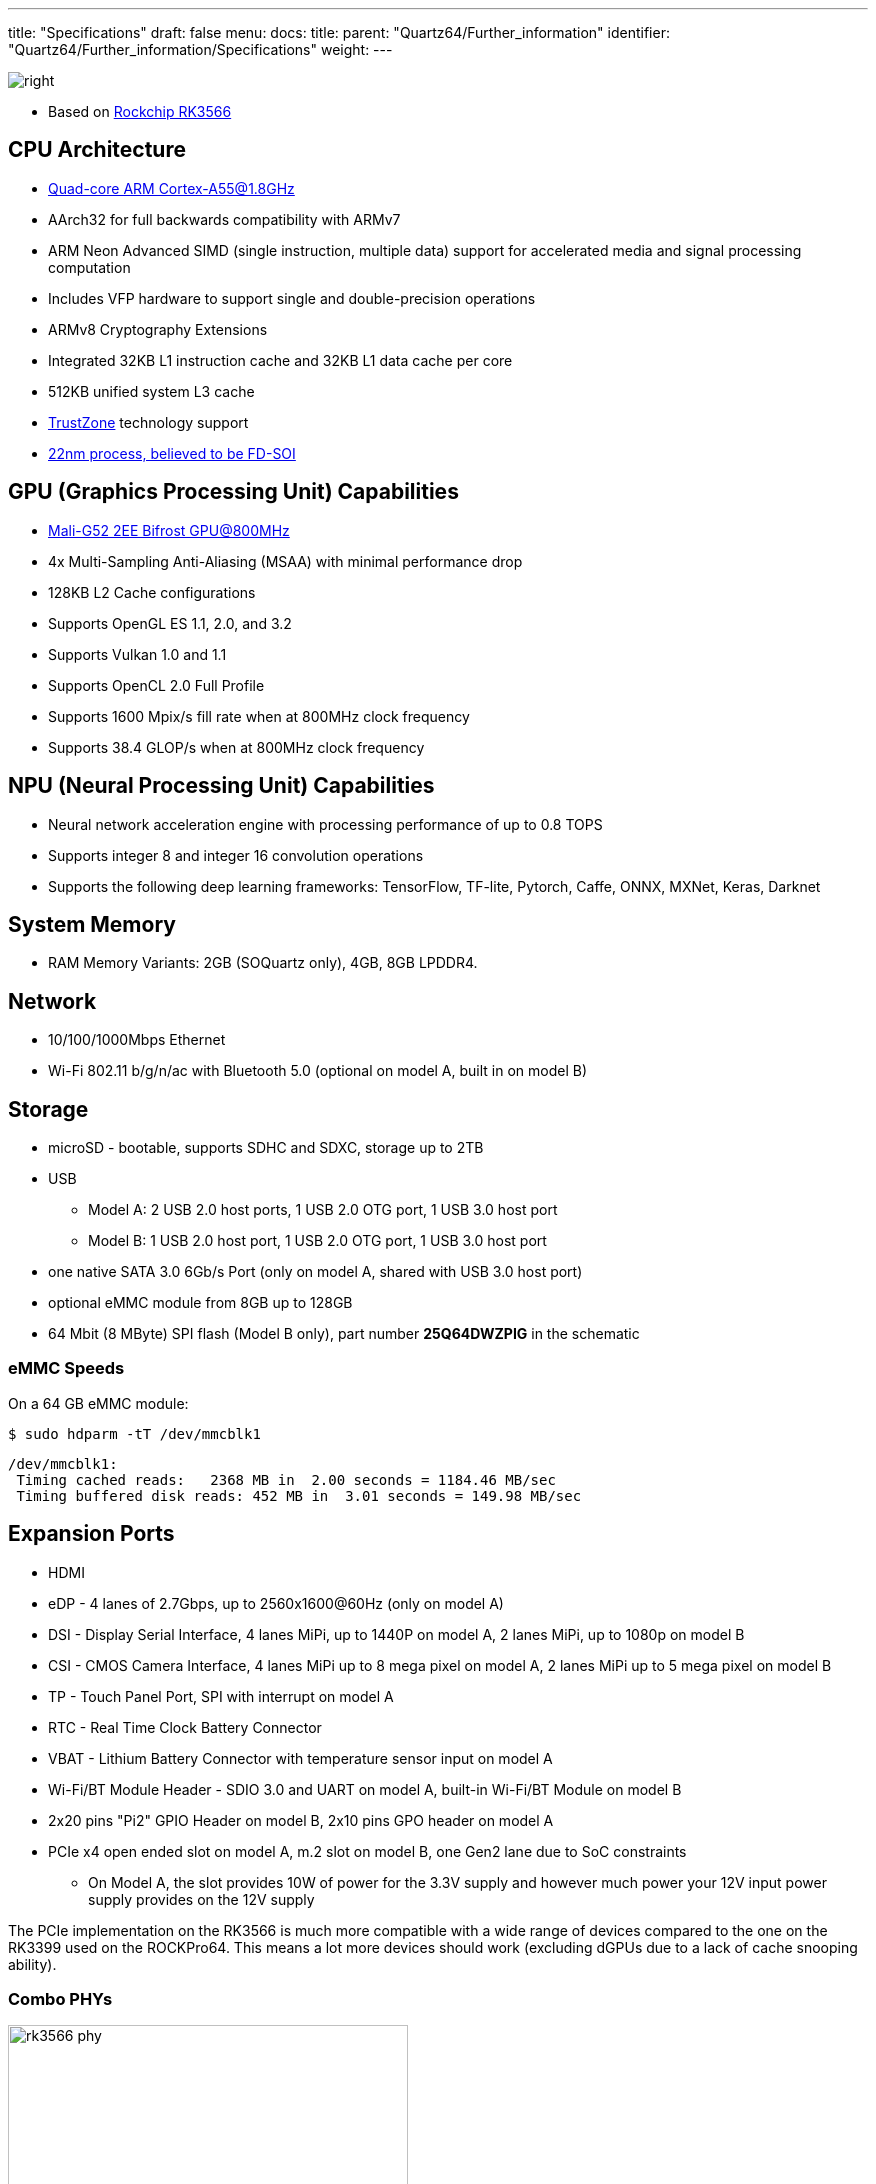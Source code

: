 ---
title: "Specifications"
draft: false
menu:
  docs:
    title:
    parent: "Quartz64/Further_information"
    identifier: "Quartz64/Further_information/Specifications"
    weight: 
---

image:/documentation/images/RK3566_icon.png[right,title="right"]

* Based on https://www.rock-chips.com/a/en/products/RK35_Series/2021/0113/1274.html[Rockchip RK3566]

== CPU Architecture

* https://developer.arm.com/ip-products/processors/cortex-a/cortex-a55[Quad-core ARM Cortex-A55@1.8GHz]
* AArch32 for full backwards compatibility with ARMv7
* ARM Neon Advanced SIMD (single instruction, multiple data) support for accelerated media and signal processing computation
* Includes VFP hardware to support single and double-precision operations
* ARMv8 Cryptography Extensions
* Integrated 32KB L1 instruction cache and 32KB L1 data cache per core
* 512KB unified system L3 cache
* https://developer.arm.com/ip-products/security-ip/trustzone[TrustZone] technology support
* https://www.cnx-software.com/2020/12/01/rockchip-rk3568-processor-to-power-edge-computing-and-nvr-applications[22nm process, believed to be FD-SOI]

== GPU (Graphics Processing Unit) Capabilities

* https://developer.arm.com/ip-products/graphics-and-multimedia/mali-gpus/mali-g52-gpu[Mali-G52 2EE Bifrost GPU@800MHz]
* 4x Multi-Sampling Anti-Aliasing (MSAA) with minimal performance drop
* 128KB L2 Cache configurations
* Supports OpenGL ES 1.1, 2.0, and 3.2
* Supports Vulkan 1.0 and 1.1
* Supports OpenCL 2.0 Full Profile
* Supports 1600 Mpix/s fill rate when at 800MHz clock frequency
* Supports 38.4 GLOP/s when at 800MHz clock frequency

== NPU (Neural Processing Unit) Capabilities

* Neural network acceleration engine with processing performance of up to 0.8 TOPS
* Supports integer 8 and integer 16 convolution operations
* Supports the following deep learning frameworks: TensorFlow, TF-lite, Pytorch, Caffe, ONNX, MXNet, Keras, Darknet

== System Memory

* RAM Memory Variants: 2GB (SOQuartz only), 4GB, 8GB LPDDR4.

== Network

* 10/100/1000Mbps Ethernet
* Wi-Fi 802.11 b/g/n/ac with Bluetooth 5.0 (optional on model A, built in on model B)

== Storage

* microSD - bootable, supports SDHC and SDXC, storage up to 2TB
* USB
** Model A: 2 USB 2.0 host ports, 1 USB 2.0 OTG port, 1 USB 3.0 host port
** Model B: 1 USB 2.0 host port, 1 USB 2.0 OTG port, 1 USB 3.0 host port
* one native SATA 3.0 6Gb/s Port (only on model A, shared with USB 3.0 host port)
* optional eMMC module from 8GB up to 128GB
* 64 Mbit (8 MByte) SPI flash (Model B only), part number *25Q64DWZPIG* in the schematic

=== eMMC Speeds

On a 64 GB eMMC module:

  $ sudo hdparm -tT /dev/mmcblk1

  /dev/mmcblk1:
   Timing cached reads:   2368 MB in  2.00 seconds = 1184.46 MB/sec
   Timing buffered disk reads: 452 MB in  3.01 seconds = 149.98 MB/sec

== Expansion Ports

* HDMI
* eDP - 4 lanes of 2.7Gbps, up to 2560x1600@60Hz (only on model A)
* DSI - Display Serial Interface, 4 lanes MiPi, up to 1440P on model A, 2 lanes MiPi, up to 1080p on model B
* CSI - CMOS Camera Interface, 4 lanes MiPi up to 8 mega pixel on model A, 2 lanes MiPi up to 5 mega pixel on model B
* TP - Touch Panel Port, SPI with interrupt on model A
* RTC - Real Time Clock Battery Connector
* VBAT - Lithium Battery Connector with temperature sensor input on model A
* Wi-Fi/BT Module Header - SDIO 3.0 and UART on model A, built-in Wi-Fi/BT Module on model B
* 2x20 pins "Pi2" GPIO Header on model B, 2x10 pins GPO header on model A
* PCIe x4 open ended slot on model A, m.2 slot on model B, one Gen2 lane due to SoC constraints
** On Model A, the slot provides 10W of power for the 3.3V supply and however much power your 12V input power supply provides on the 12V supply

The PCIe implementation on the RK3566 is much more compatible with a wide range of devices compared to the one on the RK3399 used on the ROCKPro64. This means a lot more devices should work (excluding dGPUs due to a lack of cache snooping ability).

=== Combo PHYs

image:/documentation/images/rk3566_phy.png[width=400]

Several of the I/O options on the RK3566 used in the Quartz64 are using the same I/O lines, meaning that they cannot be used at the same time. The above diagram illustrates how they are connected.

In particular, USB 3.0 and the SATA connector on the board are mutually exclusive, and the PCI-e 2.0 lane can be reconfigured into a second SATA port, though an adapter cable needs to be fashioned for this to be useful.

== GPIO Pins (Quartz64 Model A)

Attention|GPIOs are 3.3V|

[%header, cols="1,1,1,1"]
|===
| Assigned To
| Pin no.
| Pin no.
| Assigned To

| 3.3 V
| 1
| 2
| 5 V

| I2C3_SDA_M0 ^a,b^
| 3
| 4
| 5 V

| I2C3_SCL_M0 ^a,b^
| 5
| 6
| GND

| CPU_REFCLK_OUT
| 7
| 8
| UART2_TX_M0_DEBUG

| GND
| 9
| 10
| UART2_RX_M0_DEBUG

| SPI1_MOSI_M1
| 11
| 12
| UART0_TX ^a^

| SPI1_MISO_M1
| 13
| 14
| UART0_RX ^a^

| SPI1_CLK_M1
| 15
| 16
| GND

| SPI1_CS0_M1
| 17
| 18
| SPDIF_OUT ^c^

| GND
| 19
| 20
| 3.3V
|===

=== Notes

a: can be a PWM pin

b: pulled high to 3.3V through 2.2kOhm resistor

c: low-pass filtered with cutoff of 220 MHz

Source: Page 28 of https://wiki.pine64.org/wiki/File:Quartz64_model-A_schematic_v1.0_20201215.pdf[the board schematics].

== GPIO Pins (Quartz64 Model B)

Attention|GPIOs are 3.3V|

Interesting alternate pin configurations are listed in [brackets].

[%header, cols="1,1,1,1"]
|===
| Assigned To
| Pin no.
| Pin no.
| Assigned To

| 3.3 V
| 1
| 2
| 5 V

| _[I2C3_SDA_M0]_ GPIO1_A0_3V3
| 3
| 4
| 5 V

| _[I2C3_SCL_M0]_ GPIO1_A1_3V3
| 5
| 6
| GND

| GPIO3_C4_3V3
| 7
| 8
| UART2_TX

| GND
| 9
| 10
| UART2_RX

| _[SPI1_CS0_M1]_ GPIO3_A1_3V3
| 11
| 12
| GPIO3_A3_3V3 _[I2S3_SCLK_M0]_

| _[I2S3_MCLK_M0]_ GPIO3_A2_3V3
| 13
| 14
| GND

| GPIO3_B0_3V3
| 15
| 16
| GPIO3_B1_3V3

| 3.3V
| 17
| 18
| GPIO3_B2_3V3

| GPIO4_C3_3V3
| 19
| 20
| GND

| GPIO4_C5_3V3
| 21
| 22
| GPIO3_C1_3V3 _[SPI1_MOSI_M1]_

| GPIO4_C2_3V3
| 23
| 24
| GPIO4_C6_3V3

| GND
| 25
| 26
| GPIO4_D1_3V3

| I2C4_SDA_M0
| 27
| 28
| I2C4_SCL_M0

| GPIO3_B3_3V3
| 29
| 30
| GND

| GPIO3_B4_3V3
| 31
| 32
| GPIO3_C2_3V3 _[SPI1_MISO_M1]_

| _[SPI1_CLK_M1]_ GPIO3_C3_3V3
| 33
| 34
| GND

| _[I2S3_LRCK_M0]_ GPIO3_A4_3V3
| 35
| 36
| GPIO3_A7_3V3

| _[SPDIF_TX_M0]_ GPIO1_A4_3V3
| 37
| 38
| GPIO3_A6_3V3 _[I2S3_SDI_M0]_

| GND
| 39
| 40
| GPIO3_A5_3V3 _[I2S3_SDO_M0]_
|===

Source: Page 24 of https://files.pine64.org/doc/quartz64/Quartz64_model-B_Schematic-V1.3_20220124.pdf[the board schematics].

